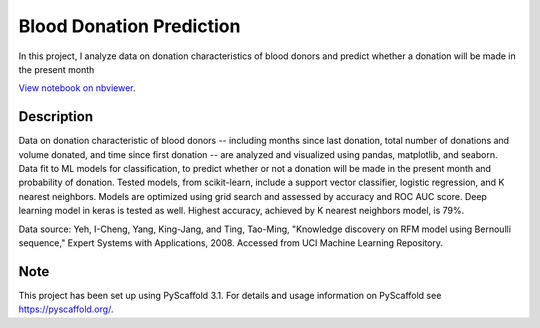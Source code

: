 =========
Blood Donation Prediction
=========

In this project, I analyze data on donation characteristics of blood donors and predict whether a donation will be made in the present month

`View notebook on nbviewer <https://nbviewer.jupyter.org/github/biof309/spring2019-solo-project-daniellegardner/blob/master/blood_donation_prediction.ipynb>`_.

Description
===========

Data on donation characteristic of blood donors -- including months since last donation, total number of donations and volume donated, and time since first donation -- are analyzed and visualized using pandas, matplotlib, and seaborn. Data fit to ML models for classification, to predict whether or not a donation will be made in the present month and probability of donation. Tested models, from scikit-learn, include a support vector classifier, logistic regression, and K nearest neighbors. Models are optimized using grid search and assessed by accuracy and ROC AUC score. Deep learning model in keras is tested as well. Highest accuracy, achieved by K nearest neighbors model, is 79%.

Data source: Yeh, I-Cheng, Yang, King-Jang, and Ting, Tao-Ming, "Knowledge discovery on RFM model using Bernoulli sequence," Expert Systems with Applications, 2008. Accessed from UCI Machine Learning Repository.

Note
====

This project has been set up using PyScaffold 3.1. For details and usage
information on PyScaffold see https://pyscaffold.org/.
